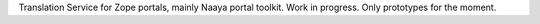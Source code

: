 Translation Service for Zope portals, mainly Naaya portal toolkit.
Work in progress. Only prototypes for the moment.
